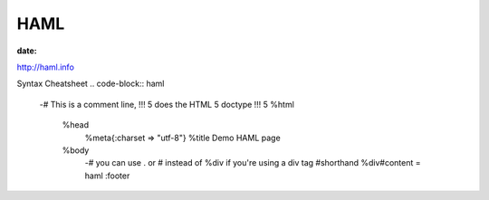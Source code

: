 HAML
====
:date:

http://haml.info

Syntax Cheatsheet
.. code-block:: haml

 -# This is a comment line, !!! 5 does the HTML 5 doctype
 !!! 5
 %html
   %head
     %meta{:charset => "utf-8"}
     %title Demo HAML page
   %body
     -# you can use . or # instead of %div if you're using a div tag
     #shorthand
     %div#content
     = haml :footer
